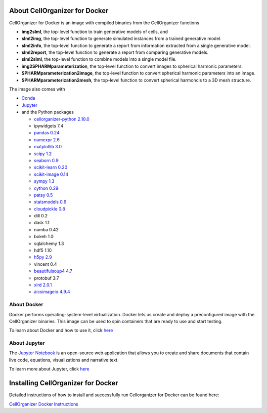 About CellOrganizer for Docker
******************************

CellOrganizer for Docker is an image with compiled binaries from the CellOrganizer functions

- **img2slml**, the top-level function to train generative models of cells, and
- **slml2img**, the top-level function to generate simulated instances from a trained generative model.
- **slml2info**, the top-level function to generate a report from information extracted from a single generative model.
- **slml2report**, the top-level function to generate a report from comparing generative models.
- **slml2slml**, the top-level function to combine models into a single model file.
- **img2SPHARMparameterization**, the top-level function to convert images to spherical harmonic parameters.
- **SPHARMparameterization2image**, the top-level function to convert spherical harmonic parameters into an image.
- **SPHARMparameterization2mesh**, the top-level function to convert spherical harmoncis to a 3D mesh structure.

The image also comes with

- `Conda <https://conda.io/en/latest/>`_
- `Jupyter <https://jupyter.org/>`_
- and the Python packages

  - `cellorganizer-python 2.10.0 <https://github.com/murphygroup/cellorganizer-python>`_
  - ipywidgets 7.4
  - `pandas 0.24 <https://pandas.pydata.org/>`_
  - `numexpr 2.6 <https://github.com/pydata/numexpr>`_
  - `matplotlib 3.0 <https://matplotlib.org/>`_
  - `scipy 1.2 <https://www.scipy.org/>`_
  - `seaborn 0.9 <https://seaborn.pydata.org/>`_
  - `scikit-learn 0.20 <https://scikit-learn.org/stable/>`_
  - `scikit-image 0.14 <https://scikit-image.org/>`_
  - `sympy 1.3 <https://www.sympy.org/en/index.html>`_
  - `cython 0.29 <https://cython.org/>`_
  - `patsy 0.5 <https://patsy.readthedocs.io/en/latest/>`_
  - `statsmodels 0.9 <https://www.statsmodels.org/stable/index.html>`_
  - `cloudpickle 0.8 <https://github.com/cloudpipe/cloudpickle>`_
  - dill 0.2
  - dask 1.1
  - numba 0.42
  - bokeh 1.0
  - sqlalchemy 1.3
  - hdf5 1.10
  - `h5py 2.9 <https://www.h5py.org/>`_
  - vincent 0.4
  - `beautifulsoup4 4.7 <https://www.crummy.com/software/BeautifulSoup/bs4/doc/>`_
  - protobuf 3.7
  - `xlrd 2.0.1 <https://xlrd.readthedocs.io/en/latest/>`_
  - `aicsimageio 4.9.4 <https://github.com/AllenCellModeling/aicsimageio/tags>`_

About Docker
============

Docker performs operating-system-level virtualization. Docker lets us create and deploy a preconfigured image with the CellOrganizer binaries. This image can be used to spin containers that are ready to use and start testing.

To learn about Docker and how to use it, click `here <https://docs.docker.com/get-started/>`_

About Jupyter
=============
The `Jupyter Notebook <https://jupyter.org/>`_ is an open-source web application that allows you to create and share documents that contain live code, equations, visualizations and narrative text.

To learn more about Jupyter, click `here <https://jupyter-notebook-beginner-guide.readthedocs.io/en/latest/what_is_jupyter.html>`_

Installing CellOrganizer for Docker
***********************************

Detailed instructions of how to install and successfully run Cellorganizer for Docker can be found here:

`CellOrganizer Docker Instructions <https://docs.google.com/document/d/1v1Kt6ZDUQYIprDndEJonsxtGYgsRIEy4W4E1LLZiS1E/edit?usp=sharing>`_


.. Setup
.. =====
.. The instructions below describe

.. * How to install Docker, the virtualization engine that will run the container
.. * How to download the latest cellorganizer-docker image from Docker Hub, i.e. the docker images repository
.. * How to start a container from the Docker image
.. * How to connect to the container
.. * How to run some of the demos included in the container

.. Installing Docker
.. =================
.. Before downloading the image and spinning a container, you need to install Docker. Installing Docker is beyond the scope of this document.

.. * To install Docker-for-Mac, click `here <https://docs.docker.com/docker-for-mac/install/>`_.
.. * To install Docker-for-Windows, click `here <https://docs.docker.com/docker-for-windows/install/>`_.

.. Getting started
.. -------------------------

.. Its a two simple step process, where we download the image from docker hub and then run a container with that image.

.. Run the following command to pull the image from docker hub.

.. * docker pull murphylab/cellorganizer-jupyter:latest

.. .. figure:: ../../source/chapters/docker/pull_command.png
..     :width: 500px


.. To download the run script click `here <https://github.com/murphygroup/docker-cellorganizer-jupyter-notebook/blob/master/run.sh>`_.

.. * run the downloaded script (run.sh). This will start a container and the terminal will show the Juypter url. 

.. .. figure:: ../../source/chapters/docker/run_command.png
..     :width: 500px


.. Demos
.. =====

.. There are several demos included within the CellOrganizer software bundle. These demos are intended to illustrate CellOrganizer's functionality, and should be used to familiarize the user with the input/output format of various top-level functions such as **img2slml** and **slml2img**. Certains demos have been deprecated and will be removed in future versions of CellOrganizer.

.. +----------+------------+-------------+-----------+-------------+
.. |Demo      | Training   | Synthesis   | Other     | Deprecated  |
.. +==========+============+=============+===========+=============+
.. | demo2D00 |            | True        |           |             |
.. +----------+------------+-------------+-----------+-------------+
.. | demo2D01 | True       |             |           |             |
.. +----------+------------+-------------+-----------+-------------+
.. | demo2D02 |            | True        |           |             |
.. +----------+------------+-------------+-----------+-------------+
.. | demo2D03 | True       |             |           | v2.8.1      |
.. +----------+------------+-------------+-----------+-------------+
.. | demo2D04 | True       |             |           |             |
.. +----------+------------+-------------+-----------+-------------+
.. | demo2D05 | True       |             |           |             |
.. +----------+------------+-------------+-----------+-------------+
.. | demo2D06 |            |  True       |           |             |
.. +----------+------------+-------------+-----------+-------------+
.. | demo2D07 |            |  True       |           |             |
.. +----------+------------+-------------+-----------+-------------+
.. | demo2D08 |  True      |             |           |             |
.. +----------+------------+-------------+-----------+-------------+
.. | demo2D09 |  True      |             |           |             |
.. +----------+------------+-------------+-----------+-------------+
.. | demo3D00 |            | True        |           |             |
.. +----------+------------+-------------+-----------+-------------+
.. | demo3D01 |            | True        |           |             |
.. +----------+------------+-------------+-----------+-------------+
.. | demo3D04 |            | True        |           |             |
.. +----------+------------+-------------+-----------+-------------+
.. | demo3D05 |            | True        |           |             |
.. +----------+------------+-------------+-----------+-------------+
.. | demo3D06 |            | True        |           | v2.8.1      |
.. +----------+------------+-------------+-----------+-------------+
.. | demo3D07 |            | True        |           |             |
.. +----------+------------+-------------+-----------+-------------+
.. | demo3D08 |            | True        |           |             |
.. +----------+------------+-------------+-----------+-------------+
.. | demo3D09 |            | True        |           |             |
.. +----------+------------+-------------+-----------+-------------+
.. | demo3D10 |            | True        |           |             |
.. +----------+------------+-------------+-----------+-------------+
.. | demo3D12 | True       |             |           |             |
.. +----------+------------+-------------+-----------+-------------+
.. | demo3D19 | True       |             |  Report   |             |
.. +----------+------------+-------------+-----------+-------------+
.. | demo3D25 |            | True        |           |             |
.. +----------+------------+-------------+-----------+-------------+
.. | demo3D47 |            |             |  Model    |             |
.. +----------+------------+-------------+-----------+-------------+
.. | demo3D48 | True       |             |           |             |
.. +----------+------------+-------------+-----------+-------------+
.. | demo3D50 | True       |             |           |             |
.. +----------+------------+-------------+-----------+-------------+
.. | demo3D51 | True       |             |  Plot     |             |
.. +----------+------------+-------------+-----------+-------------+
.. | demo3D52 | True       |             |           |             |
.. +----------+------------+-------------+-----------+-------------+
.. | demo3D53 |            | True        |           |             |
.. +----------+------------+-------------+-----------+-------------+
.. | demo3D55 |            | True        |  Plot     |             |
.. +----------+------------+-------------+-----------+-------------+
.. | demo3D57 |            | True        |  Plot     |             |
.. +----------+------------+-------------+-----------+-------------+
.. | demo3D58 |            | True        |           |             |    
.. +----------+------------+-------------+-----------+-------------+
.. | demo3D59 |            | True        |           |             |
.. +----------+------------+-------------+-----------+-------------+
.. | demo3D60 |            | True        |           |             |
.. +----------+------------+-------------+-----------+-------------+
